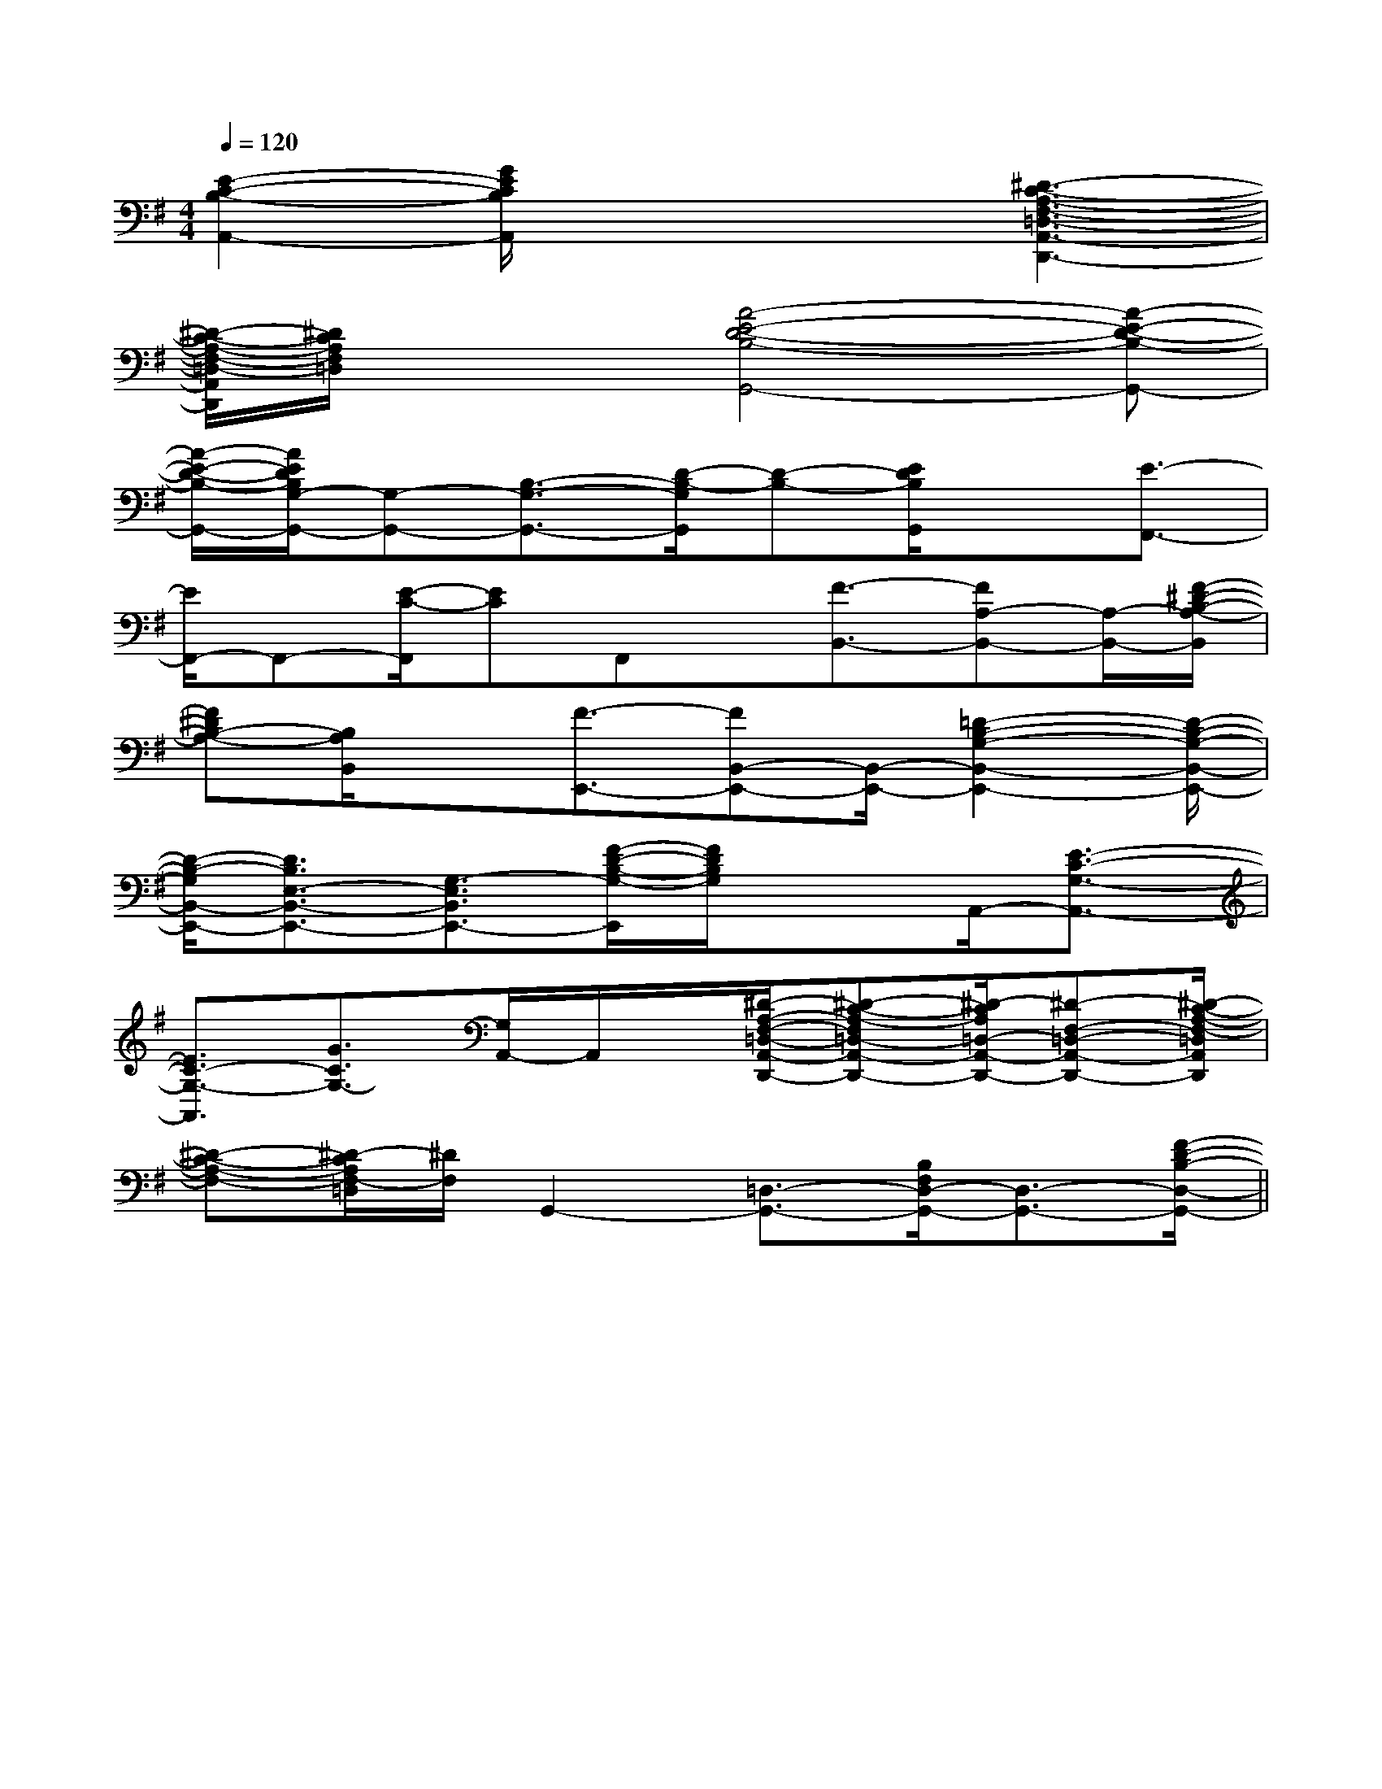 X:1
T:
M:4/4
L:1/8
Q:1/4=120
K:G
%1sharps
%%MIDI program 0
V:1
%%MIDI program 0
[E2-C2-B,2-A,,2-][G/2E/2C/2B,/2A,,/2]x2x/2[^D3-C3-A,3-F,3-=D,3-A,,3-D,,3-]|
[^D/2-C/2-A,/2-F,/2-=D,/2-A,,/2D,,/2][^D/2C/2A,/2F,/2=D,/2]x2[A4-E4-D4-B,4-G,,4-][A-E-D-B,-G,,-]|
[A/2-E/2-D/2-B,/2-G,,/2-][A/2E/2D/2B,/2G,/2-G,,/2-][G,-G,,-][B,3/2-G,3/2-G,,3/2-][D/2-B,/2-G,/2G,,/2][D-B,-][E/2D/2B,/2G,,/2]x[E3/2-F,,3/2-]|
[E/2F,,/2-]F,,-[E/2-C/2-F,,/2][EC]F,,x/2[F3/2-B,,3/2-][FA,-B,,-][A,/2-B,,/2-][F/2-^D/2-B,/2-A,/2-B,,/2]|
[F^DB,-A,-][B,/2A,/2B,,/2]x[F3/2-E,,3/2-][FB,,-E,,-][B,,/2-E,,/2-][=D2-B,2-G,2-B,,2-E,,2-][D/2-B,/2-G,/2-B,,/2-E,,/2-]|
[D/2-B,/2-G,/2B,,/2-E,,/2-][D3/2B,3/2E,3/2-B,,3/2-E,,3/2-][G,3/2-E,3/2B,,3/2E,,3/2-][F/2-D/2-B,/2-G,/2-E,,/2][F/2D/2B,/2G,/2]x3/2A,,/2-[E3/2-C3/2-G,3/2-A,,3/2-]|
[E3/2C3/2-G,3/2-A,,3/2][G3/2C3/2G,3/2-][G,/2A,,/2-]A,,/2x/2[^D/2-A,/2-F,/2-=D,/2-A,,/2-D,,/2-][^D-C-A,-F,=D,-A,,-D,,-][^D/2-C/2A,/2=D,/2-A,,/2-D,,/2-][^D-F,-=D,-A,,-D,,-][^D/2-C/2-A,/2-F,/2-=D,/2A,,/2D,,/2]|
[^D-C-A,-F,-][^D/2-C/2A,/2F,/2-=D,/2][^D/2F,/2]G,,2-[=D,3/2-G,,3/2-][B,/2F,/2D,/2-G,,/2-][D,3/2-G,,3/2-][F/2-D/2-B,/2-D,/2-G,,/2-]||
|
|
|
|
|
|
|
|
|
|
|
|
|
|
C/2A,/2]C/2A,/2]C/2A,/2]C/2A,/2]C/2A,/2]C/2A,/2]C/2A,/2]C/2A,/2]C/2A,/2]C/2A,/2]C/2A,/2]C/2A,/2]C/2A,/2][C-A,-E,-A,,-][C-A,-E,-A,,-][C-A,-E,-A,,-][C-A,-E,-A,,-][C-A,-E,-A,,-][C-A,-E,-A,,-][C-A,-E,-A,,-][C-A,-E,-A,,-][C-A,-E,-A,,-][C-A,-E,-A,,-][C-A,-E,-A,,-][C-A,-E,-A,,-][C-A,-E,-A,,-][C-A,-E,-A,,-][C-A,-E,-A,,-]C,B,,C,B,,C,B,,C,B,,C,B,,C,B,,C,B,,C,B,,C,B,,C,B,,C,B,,C,B,,C,B,,C,B,,C,B,,E,/2C,/2E,,/2]E,/2C,/2E,,/2]E,/2C,/2E,,/2]E,/2C,/2E,,/2]E,/2C,/2E,,/2]E,/2C,/2E,,/2]E,/2C,/2E,,/2]E,/2C,/2E,,/2]E,/2C,/2E,,/2]E,/2C,/2E,,/2]E,/2C,/2E,,/2]E,/2C,/2E,,/2]E,/2C,/2E,,/2]E,/2C,/2E,,/2]E,/2C,/2E,,/2]=A,-=A,-=A,-=A,-=A,-=A,-=A,-=A,-=A,-=A,-=A,-=A,-=A,-=A,-=A,-[B,2-F,2-][B,2-F,2-][B,2-F,2-][B,2-F,2-][B,2-F,2-][B,2-F,2-][B,2-F,2-][B,2-F,2-][B,2-F,2-][B,2-F,2-][B,2-F,2-][B,2-F,2-][B,2-F,2-][B,2-F,2-][B,2-F,2-][G3/2B,3/2G,3/2][G3/2B,3/2G,3/2][G3/2B,3/2G,3/2][G3/2B,3/2G,3/2][G3/2B,3/2G,3/2][G3/2B,3/2G,3/2][G3/2B,3/2G,3/2][G3/2B,3/2G,3/2][G3/2B,3/2G,3/2][G3/2B,3/2G,3/2][G3/2B,3/2G,3/2][G3/2B,3/2G,3/2][G3/2B,3/2G,3/2][G3/2B,3/2G,3/2]^A,,/2D,,/2]^A,,/2D,,/2]^A,,/2D,,/2]^A,,/2D,,/2]^A,,/2D,,/2]^A,,/2D,,/2]^A,,/2D,,/2]^A,,/2D,,/2]^A,,/2D,,/2]^A,,/2D,,/2]^A,,/2D,,/2]^A,,/2D,,/2]^A,,/2D,,/2]^A,,/2D,,/2]^A,,/2D,,/2][E/2-B,/2^G,/2][E/2-B,/2^G,/2][E/2-B,/2^G,/2][E/2-B,/2^G,/2][E/2-B,/2^G,/2][E/2-B,/2^G,/2][E/2-B,/2^G,/2][E/2-B,/2^G,/2][E/2-B,/2^G,/2][E/2-B,/2^G,/2][E/2-B,/2^G,/2][E/2-B,/2^G,/2][E/2-B,/2^G,/2][E/2-B,/2^G,/2][E/2-B,/2^G,/2][cAC[cAC[cAC[cAC[cAC[cAC[cAC[cAC[cAC[cAC[cAC[cAC[cAC[cAC[cAC[e/2^A/2[e/2^A/2[e/2^A/2[e/2^A/2[e/2^A/2[e/2^A/2[e/2^A/2[e/2^A/2[e/2^A/2[e/2^A/2[e/2^A/2[e/2^A/2[e/2^A/2[e/2^A/2[e/2^A/2B,,,B,,,B,,,B,,,B,,,B,,,B,,,B,,,B,,,B,,,B,,,B,,,B,,,B,,,B,,,B,,,B,,,B,,,B,,,B,,,B,,,B,,,B,,,B,,,B,,,B,,,B,,,B,,,B,,,B,,,A,-F,D,]A,-F,D,]A,-F,D,]A,-F,D,]A,-F,D,]A,-F,D,]A,-F,D,]A,-F,D,]A,-F,D,]A,-F,D,]A,-F,D,]A,-F,D,]A,-F,D,]A,-F,D,][E2D2A,[E2D2A,[E2D2A,[E2D2A,[E2D2A,[E2D2A,[E2D2A,[E2D2A,[E2D2A,[E2D2A,[E2D2A,[E2D2A,[E2D2A,[E2D2A,A,-F,D,]A,-F,D,]A,-F,D,]A,-F,D,]A,-F,D,]A,-F,D,]A,-F,D,]A,-F,D,]A,-F,D,]A,-F,D,]A,-F,D,]A,-F,D,]A,-F,D,]A,-F,D,]B,,/2B,,/2B,,/2B,,/2B,,/2B,,/2B,,/2B,,/2B,,/2B,,/2B,,/2B,,/2B,,/2B,,/2B,,/2B,,/2B,,/2B,,/2B,,/2B,,/2B,,/2B,,/2B,,/2B,,/2B,,/2B,,/2B,,/2B,,/2B,,/2B,,/2B,,/2B,,/2B,,/2B,,/2B,,/2B,,/2B,,/2B,,/2B,,/2B,,/2B,,/2B,,/2